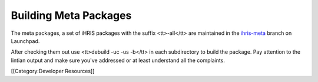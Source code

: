 Building Meta Packages
======================

The meta packages, a set of iHRIS packages with the suffix <tt>-all</tt> are maintained in the  `ihris-meta <https://code.launchpad.net/~intrahealth+informatics/+junk/ihris-meta>`_  branch on Launchpad.

After checking them out use <tt>debuild -uc -us -b</tt> in each subdirectory to build the package.   Pay attention to the lintian output and make sure you've addressed or at least understand all the complaints.

[[Category:Developer Resources]]
